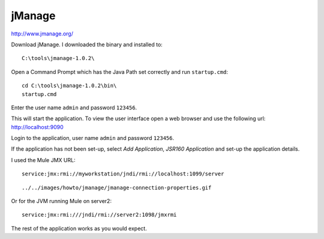 jManage
*******

http://www.jmanage.org/

Download jManage.  I downloaded the binary and installed to:

::

  C:\tools\jmanage-1.0.2\

Open a Command Prompt which has the Java Path set correctly and run
``startup.cmd``:

::

  cd C:\tools\jmanage-1.0.2\bin\
  startup.cmd

Enter the user name ``admin`` and password ``123456``.

This will start the application.  To view the user interface open a web browser and use
the following url: http://localhost:9090

Login to the application, user name ``admin`` and password ``123456``.

If the application has not been set-up, select *Add Application*, *JSR160
Application* and set-up the application details.

I used the Mule JMX URL:

::

  service:jmx:rmi://myworkstation/jndi/rmi://localhost:1099/server

::

  ../../images/howto/jmanage/jmanage-connection-properties.gif

Or for the JVM running Mule on server2:

::

  service:jmx:rmi:///jndi/rmi://server2:1098/jmxrmi

The rest of the application works as you would expect.

